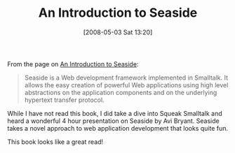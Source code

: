 #+POSTID: 149
#+DATE: [2008-05-03 Sat 13:20]
#+OPTIONS: toc:nil num:nil todo:nil pri:nil tags:nil ^:nil TeX:nil
#+CATEGORY: Link
#+TAGS: Latently Typed, Programming Language, Smalltalk
#+TITLE: An Introduction to Seaside

From the page on [[http://www.lulu.com/content/2234565][An Introduction to Seaside]]:



#+BEGIN_QUOTE
  Seaside is a Web development framework implemented in Smalltalk. It allows the easy creation of powerful Web applications using high level abstractions on the application components and on the underlying hypertext transfer protocol.
#+END_QUOTE



While I have not read this book, I did take a dive into Squeak Smalltalk and heard a wonderful 4 hour presentation on Seaside by Avi Bryant. Seaside takes a novel approach to web application development that looks quite fun.

This book looks like a great read!



